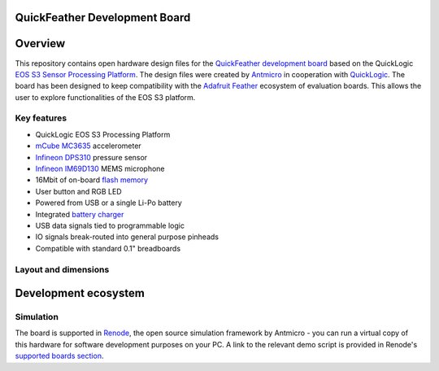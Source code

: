 QuickFeather Development Board
==============================

.. figure:: img/feather-board.png


Overview
========

This repository contains open hardware design files for the `QuickFeather development board <https://www.quicklogic.com/products/eos-s3/quickfeather-development-kit/>`_ based on the QuickLogic `EOS S3 Sensor Processing Platform <https://www.quicklogic.com/products/eos-s3/>`_.
The design files were created by `Antmicro <https://www.antmicro.com>`_ in cooperation with `QuickLogic <https://www.quicklogic.com/>`_.
The board has been designed to keep compatibility with the `Adafruit Feather <https://learn.adafruit.com/adafruit-feather/feather-specification>`_ ecosystem of evaluation boards.
This allows the user to explore functionalities of the EOS S3 platform.

Key features
------------

* QuickLogic EOS S3 Processing Platform
* `mCube MC3635 <https://mcubemems.com/wp-content/uploads/2019/06/MC3635-Datasheet-APS-048-0044v1.6.pdf>`_ accelerometer
* `Infineon DPS310 <https://www.infineon.com/dgdl/Infineon-DPS310-DataSheet-v01_01-EN.pdf?fileId=5546d462576f34750157750826c42242>`_ pressure sensor
* `Infineon IM69D130 <https://www.infineon.com/dgdl/Infineon-IM69D130-DS-v01_00-EN.pdf?fileId=5546d462602a9dc801607a0e46511a2e>`_ MEMS microphone 
* 16Mbit of on-board `flash memory  <http://www.gigadevice.com/datasheet/gd25q16c/>`_
* User button and RGB LED
* Powered from USB or a single Li-Po battery
* Integrated `battery charger <http://ww1.microchip.com/downloads/en/DeviceDoc/20001984g.pdf>`_
* USB data signals tied to programmable logic
* IO signals break-routed into general purpose pinheads
* Compatible with standard 0.1" breadboards

Layout and dimensions
---------------------

.. figure:: img/feather-layout.png

Development ecosystem
=====================

Simulation
----------

The board is supported in `Renode <https://renode.io/>`_, the open source simulation framework by Antmicro - you can run a virtual copy of this hardware for software development purposes on your PC. A link to the relevant demo script is provided in Renode's `supported boards section <https://renode.readthedocs.io/en/latest/introduction/supported-boards.html>`_.

